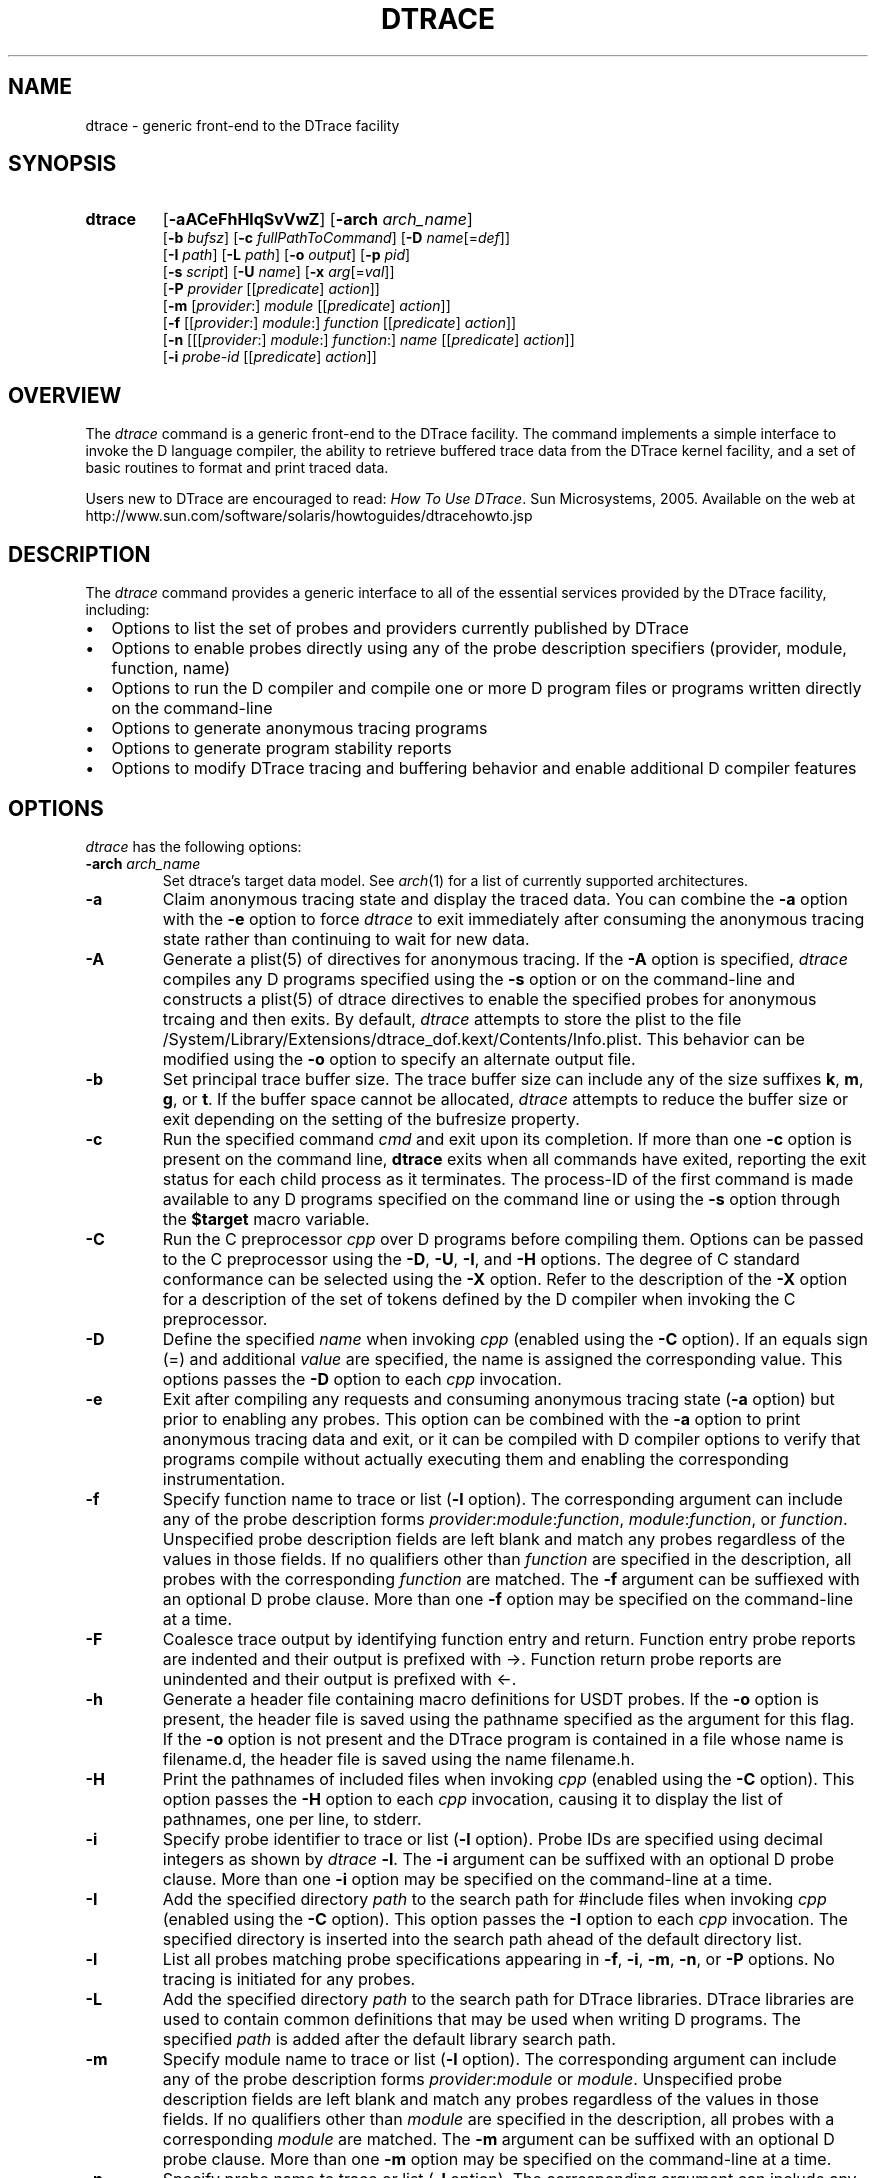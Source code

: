 .TH DTRACE 1 "July 2006" "Version 1.0"
.SH NAME
dtrace \- generic front-end to the DTrace facility
.SH SYNOPSIS
.HP
.B dtrace
[\fB\-aACeFhHlqSvVwZ\fR]
[\fB\-arch\fR \fIarch_name\fR]
.br
[\fB\-b\fR \fIbufsz\fR]
[\fB\-c\fR \fIfullPathToCommand\fR]
[\fB\-D\fR \fIname\fR[=\fIdef\fR]]
.br
[\fB\-I\fR \fIpath\fR]
[\fB\-L\fR \fIpath\fR]
[\fB\-o\fR \fIoutput\fR]
[\fB\-p\fR \fIpid\fR]
.br
[\fB\-s\fR \fIscript\fR]
[\fB\-U\fR \fIname\fR]
[\fB\-x\fR \fIarg\fR[=\fIval\fR]]
.br
[\fB\-P\fR \fIprovider\fR [[\fIpredicate\fR] \fIaction\fR]]
.br
[\fB\-m\fR [\fIprovider\fR:] \fImodule\fR [[\fIpredicate\fR] \fIaction\fR]]
.br
[\fB\-f\fR [[\fIprovider\fR:] \fImodule\fR:] \fIfunction\fR [[\fIpredicate\fR] \fIaction\fR]]
.br
[\fB\-n\fR [[[\fIprovider\fR:] \fImodule\fR:] \fIfunction\fR:] \fIname\fR [[\fIpredicate\fR] \fIaction\fR]]
.br
[\fB\-i\fR \fIprobe\-id\fR [[\fIpredicate\fR] \fIaction\fR]]
.SH OVERVIEW
The \fIdtrace\fP command is a generic front-end to the DTrace facility.  The command implements a simple interface to invoke the D language compiler, the ability to retrieve buffered trace data from the DTrace kernel facility, and a set of basic routines to format and print traced data.
.br
.P
Users new to DTrace are encouraged to read:
\fIHow To Use DTrace\fP. Sun Microsystems, 2005. Available on the web at http://www.sun.com/software/solaris/howtoguides/dtracehowto.jsp
.SH DESCRIPTION
The \fIdtrace\fP command provides a generic interface to all of the essential services provided by the DTrace facility, including:
." If I wanted numbered lists, I'd use .IP n[step] 3 for the first and .IP n+[step] for each other entry
.IP \(bu 2
Options to list the set of probes and providers currently published by DTrace
.IP \(bu
Options to enable probes directly using any of the probe description specifiers (provider, module, function, name)
.IP \(bu
Options to run the D compiler and compile one or more D program files or programs written directly on the command-line
.IP \(bu
Options to generate anonymous tracing programs
.IP \(bu
Options to generate program stability reports
.IP \(bu
Options to modify DTrace tracing and buffering behavior and enable additional D compiler features
.SH OPTIONS
\fIdtrace\fP has the following options:
.TP 7
.B \-arch\fR \fIarch_name\fR
Set dtrace's target data model. See \fIarch\fR(1) for a list of currently supported architectures.
.TP
.B \-a
Claim anonymous tracing state and display the traced data.  You can combine the \fB\-a\fP option with the \fB\-e\fP option to force \fIdtrace\fP to exit immediately after consuming the anonymous tracing state rather than continuing to wait for new data.
.TP
.B \-A
Generate a plist(5) of directives for anonymous tracing.  If the \fB\-A\fP option is specified, \fIdtrace\fP compiles any D programs specified using the \fB\-s\fP option or on the command-line and constructs a plist(5) of dtrace directives to enable the specified probes for anonymous trcaing and then exits.  By default, \fIdtrace\fP attempts to store the plist to the file /System/Library/Extensions/dtrace_dof.kext/Contents/Info.plist.  This behavior can be modified using the \fB\-o\fP option to specify an alternate output file.
.TP
.B \-b
Set principal trace buffer size.  The trace buffer size can include any of the size suffixes \fBk\fP, \fBm\fP, \fBg\fP, or \fBt\fP.  If the buffer space cannot be allocated, \fIdtrace\fP attempts to reduce the buffer size or exit depending on the setting of the bufresize property.
.TP
.B \-c
Run the specified command \fIcmd\fR and exit upon its completion. If more than one \fB-c\fR option is present on the command line, \fBdtrace\fR exits when all commands
have exited, reporting the exit status for each child process as it terminates. The process-ID of the first command is made available to any D programs specified 
on the command line or using the \fB-s\fR option through the \fB$target\fR macro variable.
.TP
.B \-C
Run the C preprocessor \fIcpp\fP over D programs before compiling them.  Options can be passed to the C preprocessor using the \fB\-D\fP, \fB\-U\fP, \fB\-I\fP, and \fB\-H\fP options.  The degree of C standard conformance can be selected using the \fB\-X\fP option.  Refer to the description of the \fB\-X\fP option for a description of the set of tokens defined by the D compiler when invoking the C preprocessor.
.TP
.B \-D
Define the specified \fIname\fP when invoking \fIcpp\fP (enabled using the \fB\-C\fP option).  If an equals sign (=) and additional \fIvalue\fP are specified, the name is assigned the corresponding value.  This options passes the \fB\-D\fP option to each \fIcpp\fP invocation.
.TP
.B \-e
Exit after compiling any requests and consuming anonymous tracing state (\fB\-a\fP option) but prior to enabling any probes.  This option can be combined with the \fB\-a\fP option to print anonymous tracing data and exit, or it can be compiled with D compiler options to verify that programs compile without actually executing them and enabling the corresponding instrumentation.
.TP
.B \-f
Specify function name to trace or list (\fB\-l\fP option).  The corresponding argument can include any of the probe description forms \fIprovider\fP:\fImodule\fP:\fIfunction\fP, \fImodule\fP:\fIfunction\fP, or \fIfunction\fP.  Unspecified probe description fields are left blank and match any probes regardless of the values in those fields.  If no qualifiers other than \fIfunction\fP are specified in the description, all probes with the corresponding \fIfunction\fP are matched.  The \fB\-f\fP argument can be suffiexed with an optional D probe clause.  More than one \fB\-f\fP option may be specified on the command-line at a time.
.TP
.B \-F
Coalesce trace output by identifying function entry and return.  Function entry probe reports are indented and their output is prefixed with \->.  Function return probe reports are unindented and their output is prefixed with <-.
.TP
.B \-h
Generate a header file containing macro definitions for USDT probes. If the \fB\-o\fP option is present, the header file is saved using the pathname specified as the argument for this flag. If the \fB\-o\fP option is not present and the DTrace program is contained in a file whose name is filename.d, the header file is saved using the name filename.h.
.TP
.B \-H
Print the pathnames of included files when invoking \fIcpp\fP (enabled using the \fB\-C\fP option).  This option passes the \fB\-H\fP option to each \fIcpp\fP invocation, causing it to display the list of pathnames, one per line, to stderr.
.TP
.B \-i
Specify probe identifier to trace or list (\fB\-l\fP option).  Probe IDs are specified using decimal integers as shown by \fIdtrace\fP \fB\-l\fP.  The \fB\-i\fP argument can be suffixed with an optional D probe clause.  More than one \fB\-i\fP option may be specified on the command-line at a time.
.TP
.B \-I
Add the specified directory \fIpath\fP to the search path for #include files when invoking \fIcpp\fP (enabled using the \fB\-C\fP option).  This option passes the \fB\-I\fP option to each \fIcpp\fP invocation.  The specified directory is inserted into the search path ahead of the default directory list.
.TP
.B \-l
List all probes matching probe specifications appearing in \fB\-f\fP, \fB\-i\fP, \fB\-m\fP, \fB\-n\fP, or \fB\-P\fP options. No tracing is initiated for any probes.
.TP
.B \-L
Add the specified directory \fIpath\fP to the search path for DTrace libraries.  DTrace libraries are used to contain common definitions that may be used when writing D programs.  The specified \fIpath\fP is added after the default library search path.
.TP
.B \-m
Specify module name to trace or list (\fB\-l\fP option).  The corresponding argument can include any of the probe description forms \fIprovider\fP:\fImodule\fP or \fImodule\fP.  Unspecified probe description fields are left blank and match any probes regardless of the values in those fields.  If no qualifiers other than \fImodule\fP are specified in the description, all probes with a corresponding \fImodule\fP are matched.  The \fB\-m\fP argument can be suffixed with an optional D probe clause.  More than one \fB\-m\fP option may be specified on the command-line at a time.
.TP
.B \-n
Specify probe name to trace or list (\fB\-l\fP option).  The corresponding argument can include any of the probe description forms \fIprovider\fP:\fImodule\fP:\fIfunction\fP:\fIname\fP, \fImodule\fP:\fIfunction\fP:\fIname\fP, \fIfunction\fP:\fIname\fP, or \fIname\fP.  Unspecified probe description fields are left blank and match any probes regardless of the values in those fields.  If no qualifiers other than \fIname\fP are specified in the description, all probes with a corresponding name are matched.  The \fB\-n\fP argument can be suffixed with an optional D probe clause.  More than one \fB\-n\fP option may be specified on the command-line at a time.
.TP
.B \-o
Specify the \fIoutput\fP file for the \fB\-A\fP and \fB\-l\fP options, or for the traced data.  If the \fB\-A\fP option is present, and \fB\-o\fP is not present, the default output file is /kernel/drv/dtrace.conf.
.TP
.B \-p
Grab the specified process-ID \fIpid\fR, cache its symbol tables, and exit upon its completion. If more than one \fB-p\fR option is present on the command line, \fBdtrace\fR
exits when all commands have exited, reporting the exit status for each process as it terminates. The first process-ID is made available to any D programs spe
cified on the command line or using the \fB-s\fR option through the \fB$target\fR macro variable. 
.TP
.B \-P
Specify provider name to trace or list (\fB\-l\fP option).  The remaining probe description fields module, function, and name are left blank and match any probes regardless of the values in those fields.  The \fB\-P\fP argument can be suffixed with an optional D probe clause.  More than one \fB\-P\fP option may be specified on the command-line at a time.
.TP
.B \-q
Set quiet mode.  \fIdtrace\fP will suppress messages such as the number of probes matched by the specified options and D programs will not print column headers, the CPU ID, the probe ID, or insert newlines into the output.  Only data traced and formatted by D program statements such as \fBtrace()\fP and \fBprintf()\fP will be displayed to stdout.
.TP
.B \-s
Compile the specified D program source file.  If the \fB\-e\fP option is present, the program is compiled but no instrumentation is enabled.  If the \fB\-l\fP option is specified, the program is compiled and the set of probes matched by it is listed, but no instrumentation will be enabled.  If neither \fB\-e\fP or \fB\-l\fP are present, the instrumentation specified by the D program is enabled and tracing begins.
.TP
.B \-S
Show D compiler intermediate code.  The D compiler will produce a report of the intermediate code generated for each D program to stderr.
.TP
.B \-U
Undefine the specified \fIname\fP when invoking \fIcpp\fP (enabled using the \fB\-C\fP option).  This option passes the \fB\-U\fP option to each \fIcpp\fP invocation.
.TP
.B \-v
Set verbose mode.  If the \fB\-v\fP option is specified, \fIdtrace\fP produces a program stability report showing the minimum interface stability and dependency level for the specified D programs.
.TP
.B \-V
Report the highest D programming interface version supported by \fIdtrace\fP.  The version informaion is printed to stdout and the dtrace command exits.
.TP
.B \-w
Allow destructive actions. D programs containing destructive actions will fail to compile unless this flag is specified.
.TP
.B \-x
Enable or modify a DTrace runtime option or D compiler option.  Boolean options are enabled by specifying their name.  Options with values are set by separating the option name and value with an equals sign (=).
.TP
.B -Z
Permit probe descriptions that match zero probes.  If the \fB\-Z\fP option is not specified, \fIdtrace\fP will report an error and exit if any probe descriptions specified in D program files (\fB\-s\fP option) or on the command-line (\fB\-P\fP, \fB\-m\fP, \fB\-f\fP, \fB\-n\fP, or \fB\-i\fP options) contain descriptions that do not match any known probes.
.SH OPERANDS
Zero or more additional arguments may be specified on the \fIdtrace\fP command line to define a set of macro variables ($1, $2, and so on) to be used in any D programs specified using the \fB\-s\fP option or on the command-line.
.SH C++ MANGLED NAMES
By default, \fIdtrace\fP uses the demangled names of C++ symbols. You can tell \fIdtrace\fP to use the mangled symbol names by passing \fI-xmangled\fP to the command.
.SH OBJECTIVE C PROVIDER
The Objective C provider is similar to the pid provider, and allows instrumentation of Objective C classes and methods. Objective C probe specifiers use the following format:
.TP 7
.B objc\fIpid\fR:[\fIclass-name\fR[(\fIcategory-name\fR)]]:[[+|-]\fImethod-name\fR]:[\fIname\fR]
.TP
.B pid
The id number of the process.
.TP
.B class-name
The name of the Objective C class.
.TP
.B category-name
The name of the category within the Objective C class.
.TP
.B method-name
The name of the Objective C method.
.TP
.B name
The name of the probe, \fBentry\fR, \fBreturn\fR, or an integer instruction offset within the method.
.SH OBJECTIVE C PROVIDER EXAMPLES
.TP
.B objc123:NSString:-*:entry
Every instance method of class NSString in process 123.
.TP
.B objc123:NSString(*)::entry
Every method on every category of class NSString in process 123.
.TP
.B objc123:NSString(foo):+*:entry
Every class method in NSString's foo category in process 123.
.TP
.B objc123::-*:entry
Every instance method in every class and category in process 123.
.TP
.B objc123:NSString(foo):-dealloc:entry
The dealloc method in the foo category of class NSString in process 123.
.TP
.B objc123::method?with?many?colons:entry
The method method:with:many:colons in every class in process 123. (A \fB?\fR wildcard must be used to match colon characters inside of Objective C method names, as they would otherwise be parsed as the provider field separators.)
.SH BUILDING CODE CONTAINING USDT PROBES
The process of adding USDT probes to code is slightly different than documented in the \fISolaris Dynamic Tracing Guide\fP. The steps for adding probes are as follows:
.IP 1. 3
Name the provider and specify its probes, using the following form:
.P
.RS 8
provider\ Example\ {
.br
\	probe\ increment(int);
.br
};
.RE
.IP "" 3
This defines the \fBExample\fP provider with one probe, \fBincrement\fP, that takes a single int argument. Providers can define multiple probes and probes can take multiple arguments.
.IP 2. 3
Process the provider description into a header file.
.IP
The provider description must be converted into a form usable by ObjC/C/C++ code. The dtrace command should be invoked with the \fB\-h\fP flag to do this.
.IP
.RS 8
\fBdtrace \-h \-s exampleProvider.d\fP
.RE
.IP "" 3
This will generate a header file named \fBexampleProvider.h\fP
.IP 3. 3
Add probe invocations to the application
.IP
For each probe defined in the provider, the provider.h file will contain two macros.The naming is as follows:
.IP
.RS 8
\fBPROVIDER_PROBENAME()
.br
PROVIDER_PROBENAME_ENABLED()\fP
.RE
.IP "" 3
In the Example provider, the increment probe becomes:
.RS 8
.P
\fBEXAMPLE_INCREMENT()
.br
EXAMPLE_INCREMENT_ENABLED()\fP
.RE
.IP "" 3
Place a macro invocation in the code at each site to be traced. If the arguments passed to a probe are expensive to calculate, you may guard the probe placement like this:
.P
.RS 8
if (EXAMPLE_INCREMENT_ENABLED()) {
.br
\	argument = /* Expensive argument calculation code here */;
.br
\	EXAMPLE_INCREMENT(argument);
.br
};
.RE
.IP "" 3
The if test will only succeed when the increment probe is active.
.IP 4. 3
Compile and link your program normally. No additional compiler or linker flags are required.
.IP
.SH EXIT STATUS
The following exit values are returned by the \fIdtrace\fP utility:
.TP
.B 0
The specified requests were completed successfully.  For D program requests, the 0 exit status indicates that programs were successfully compiled, probes were successfully enabled, or anonymous state was successfully retrieved.  \fIdtrace\fP returns 0 even if the specified tracing requests encountered errors or drops.
.TP
.B 1
A fatal error occurred.  For D program requests, the 1 exit status indicates that program compilation failed or that the specified request could not be satisfied.
.TP
.B 2
Invalid command-line options or arguments were specified.
.SH SEE ALSO
\fIHow To Use DTrace\fP. Sun Microsystems, 2005. Available on the web at http://www.sun.com/software/solaris/howtoguides/dtracehowto.jsp
.br
\fISolaris Dynamic Tracing Guide\fP.  Sun Microsystems, 2005.  Available on the web at http://docs.sun.com/app/docs/doc/817-6223

